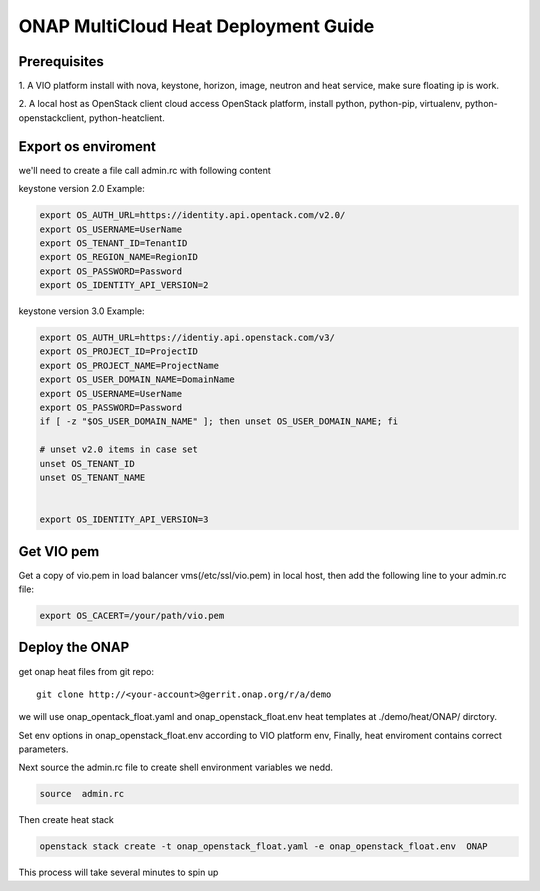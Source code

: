 .. This work is licensed under a Creative Commons Attribution 4.0 International License.
.. http://creativecommons.org/licenses/by/4.0
.. Copyright (c) 2017-2018 VMware, Inc.

=====================================
ONAP MultiCloud Heat Deployment Guide
=====================================

Prerequisites
~~~~~~~~~~~~~

1. A VIO platform install with nova, keystone, horizon, image,
neutron and heat service, make sure floating ip is work.

2. A local host as OpenStack client cloud access OpenStack platform,
install python, python-pip, virtualenv, python-openstackclient,
python-heatclient.




Export os enviroment
~~~~~~~~~~~~~~~~~~~~

we'll need to create a file call admin.rc with following content

keystone version 2.0 Example:

.. code-block:: console

    export OS_AUTH_URL=https://identity.api.opentack.com/v2.0/
    export OS_USERNAME=UserName
    export OS_TENANT_ID=TenantID
    export OS_REGION_NAME=RegionID
    export OS_PASSWORD=Password
    export OS_IDENTITY_API_VERSION=2

keystone version 3.0 Example:

.. code-block:: console

    export OS_AUTH_URL=https://identiy.api.openstack.com/v3/
    export OS_PROJECT_ID=ProjectID
    export OS_PROJECT_NAME=ProjectName
    export OS_USER_DOMAIN_NAME=DomainName
    export OS_USERNAME=UserName
    export OS_PASSWORD=Password
    if [ -z "$OS_USER_DOMAIN_NAME" ]; then unset OS_USER_DOMAIN_NAME; fi

    # unset v2.0 items in case set
    unset OS_TENANT_ID
    unset OS_TENANT_NAME


    export OS_IDENTITY_API_VERSION=3




Get VIO  pem
~~~~~~~~~~~~~

Get a copy of vio.pem in load balancer vms(/etc/ssl/vio.pem) in local
host, then add the following line to your  admin.rc file:

.. code-block:: console

    export OS_CACERT=/your/path/vio.pem




Deploy the ONAP
~~~~~~~~~~~~~~~~

get onap heat files from git repo::

    git clone http://<your-account>@gerrit.onap.org/r/a/demo

we will use onap_opentack_float.yaml and onap_openstack_float.env  heat
templates at ./demo/heat/ONAP/ dirctory.

Set env options in onap_openstack_float.env according to  VIO platform env,
Finally, heat enviroment contains correct parameters.

Next source the  admin.rc file to create shell environment variables we nedd.

.. code-block:: console

    source  admin.rc

Then create heat stack

.. code-block:: console

    openstack stack create -t onap_openstack_float.yaml -e onap_openstack_float.env  ONAP

This process will take several minutes to spin up























